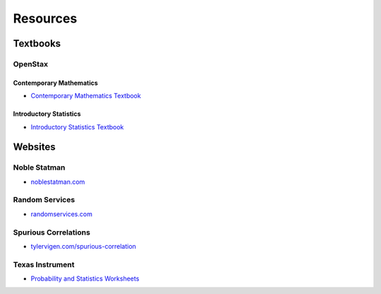 .. _resources:

=========
Resources
=========

Textbooks
=========

.. _openstax:

OpenStax
--------

.. _openstax_contemporary_mathematics:

Contemporary Mathematics
************************

- `Contemporary Mathematics Textbook <https://openstax.org/details/books/contemporary-mathematics>`_

.. _openstax_introductory_statistics:

Introductory Statistics
***********************

- `Introductory Statistics Textbook <https://openstax.org/details/books/introductory-statistics>`_


Websites
========

Noble Statman
-------------

- `noblestatman.com <https://noblestatman.com/index.html>`_

Random Services
---------------

- `randomservices.com <https://www.randomservices.org/>`_

Spurious Correlations
---------------------

- `tylervigen.com/spurious-correlation <https://www.tylervigen.com/spurious-correlations>`_

Texas Instrument
----------------

- `Probability and Statistics Worksheets <https://education.ti.com/en/84activitycentral/us/statistics>`_
